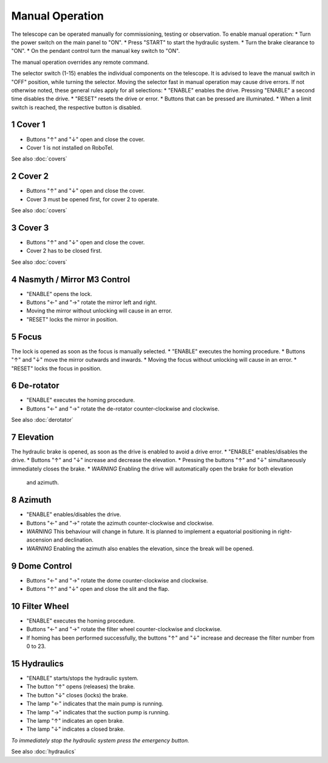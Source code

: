Manual Operation
================

The telescope can be operated manually for commissioning, testing or
observation. To enable manual operation:
* Turn the power switch on the main panel to "ON".
* Press "START" to start the hydraulic system.
* Turn the brake clearance to "ON".
* On the pendant control turn the manual key switch to "ON".

The manual operation overrides any remote command.

The selector switch (1-15) enables the individual components on the telescope.
It is advised to leave the manual switch in "OFF" position, while turning the selector.
Moving the selector fast in manual operation may cause drive errors.
If not otherwise noted, these general rules apply for all selections:
* "ENABLE" enables the drive. Pressing "ENABLE" a second time disables the drive.
* "RESET" resets the drive or error.
* Buttons that can be pressed are illuminated.
* When a limit switch is reached, the respective button is disabled.

1 Cover 1
---------
* Buttons "↑" and "↓" open and close the cover.
* Cover 1 is not installed on RoboTel.

See also :doc:`covers`

2 Cover 2
---------

* Buttons "↑" and "↓" open and close the cover.
* Cover 3 must be opened first, for cover 2 to operate.

See also :doc:`covers`

3 Cover 3
---------

* Buttons "↑" and "↓" open and close the cover.
* Cover 2 has to be closed first.

See also :doc:`covers`

4 Nasmyth / Mirror M3 Control
-----------------------------

* "ENABLE" opens the lock.
* Buttons "←" and "→" rotate the mirror left and right.
* Moving the mirror without unlocking will cause in an error.
* "RESET" locks the mirror in position.

5 Focus
-------

The lock is opened as soon as the focus is manually selected.
* "ENABLE" executes the homing procedure.
* Buttons "↑" and "↓" move the mirror outwards and inwards.
* Moving the focus without unlocking will cause in an error.
* "RESET" locks the focus in position.

6 De-rotator
------------

* "ENABLE" executes the homing procedure.
* Buttons "←" and "→" rotate the de-rotator counter-clockwise and clockwise.

See also :doc:`derotator`

7 Elevation
-----------

The hydraulic brake is opened, as soon as the drive is enabled to avoid a drive error.
* "ENABLE" enables/disables the drive.
* Buttons "↑" and "↓" increase and decrease the elevation.
* Pressing the buttons "↑" and "↓" simultaneously immediately closes the brake.
* *WARNING* Enabling the drive will automatically open the brake for both elevation
  and azimuth.

8 Azimuth
---------

* "ENABLE" enables/disables the drive.
* Buttons "←" and "→" rotate the azimuth counter-clockwise and clockwise.
* *WARNING* This behaviour will change in future. It is planned to implement a
  equatorial positioning in right-ascension and declination.
* *WARNING* Enabling the azimuth also enables the elevation, since the break will be opened.

9 Dome Control
--------------
* Buttons "←" and "→" rotate the dome counter-clockwise and clockwise.
* Buttons "↑" and "↓" open and close the slit and the flap.

10 Filter Wheel
---------------

* "ENABLE" executes the homing procedure.
* Buttons "←" and "→" rotate the filter wheel counter-clockwise and clockwise.
* If homing has been performed successfully, the buttons "↑" and "↓" increase
  and decrease the filter number from 0 to 23.

15 Hydraulics
-------------

* "ENABLE" starts/stops the hydraulic system.
* The button "↑" opens (releases) the brake.
* The button "↓" closes (locks) the brake.
* The lamp "←" indicates that the main pump is running.
* The lamp "→" indicates that the suction pump is running.
* The lamp "↑" indicates an open brake.
* The lamp "↓" indicates a closed brake.

*To immediately stop the hydraulic system press the emergency button.*

See also :doc:`hydraulics`
